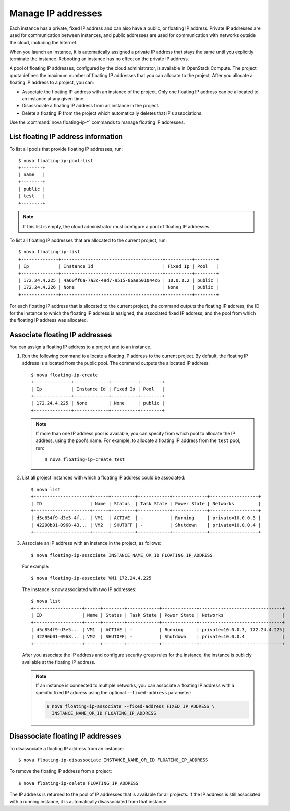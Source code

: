 ===================
Manage IP addresses
===================

Each instance has a private, fixed IP address and can also have a
public, or floating IP address. Private IP addresses are used for
communication between instances, and public addresses are used for
communication with networks outside the cloud, including the Internet.

When you launch an instance, it is automatically assigned a private IP
address that stays the same until you explicitly terminate the instance.
Rebooting an instance has no effect on the private IP address.

A pool of floating IP addresses, configured by the cloud administrator,
is available in OpenStack Compute. The project quota defines the maximum
number of floating IP addresses that you can allocate to the project.
After you allocate a floating IP address to a project, you can:

- Associate the floating IP address with an instance of the project. Only one
  floating IP address can be allocated to an instance at any given time.

- Disassociate a floating IP address from an instance in the project.

- Delete a floating IP from the project which automatically deletes that IP's
  associations.

Use the :command:`nova floating-ip-*` commands to manage floating IP addresses.

List floating IP address information
~~~~~~~~~~~~~~~~~~~~~~~~~~~~~~~~~~~~

To list all pools that provide floating IP addresses, run::

  $ nova floating-ip-pool-list
  +--------+
  | name   |
  +--------+
  | public |
  | test   |
  +--------+

.. note::
  If this list is empty, the cloud administrator must configure a pool
  of floating IP addresses.

To list all floating IP addresses that are allocated to the current project,
run::

  $ nova floating-ip-list
  +--------------+--------------------------------------+----------+--------+
  | Ip           | Instance Id                          | Fixed Ip | Pool   |
  +--------------+--------------------------------------+----------+--------+
  | 172.24.4.225 | 4a60ff6a-7a3c-49d7-9515-86ae501044c6 | 10.0.0.2 | public |
  | 172.24.4.226 | None                                 | None     | public |
  +--------------+--------------------------------------+----------+--------+

For each floating IP address that is allocated to the current project,
the command outputs the floating IP address, the ID for the instance
to which the floating IP address is assigned, the associated fixed IP
address, and the pool from which the floating IP address was
allocated.

Associate floating IP addresses
~~~~~~~~~~~~~~~~~~~~~~~~~~~~~~~

You can assign a floating IP address to a project and to an instance.

#. Run the following command to allocate a floating IP address to the
   current project. By default, the floating IP address is allocated from
   the public pool. The command outputs the allocated IP address::

    $ nova floating-ip-create
    +--------------+-------------+----------+--------+
    | Ip           | Instance Id | Fixed Ip | Pool   |
    +--------------+-------------+----------+--------+
    | 172.24.4.225 | None        | None     | public |
    +--------------+-------------+----------+--------+

   .. note::

     If more than one IP address pool is available, you can specify from which
     pool to allocate the IP address, using the pool's name. For example, to
     allocate a floating IP address from the ``test`` pool, run::

      $ nova floating-ip-create test

#. List all project instances with which a floating IP address could be
   associated::

    $ nova list
    +---------------------+------+---------+------------+-------------+------------------+
    | ID                  | Name | Status  | Task State | Power State | Networks         |
    +---------------------+------+---------+------------+-------------+------------------+
    | d5c854f9-d3e5-4f... | VM1  | ACTIVE  | -          | Running     | private=10.0.0.3 |
    | 42290b01-0968-43... | VM2  | SHUTOFF | -          | Shutdown    | private=10.0.0.4 |
    +---------------------+------+---------+------------+-------------+------------------+

#. Associate an IP address with an instance in the project, as follows::

    $ nova floating-ip-associate INSTANCE_NAME_OR_ID FLOATING_IP_ADDRESS

   For example::

    $ nova floating-ip-associate VM1 172.24.4.225

   The instance is now associated with two IP addresses::

    $ nova list
    +------------------+------+--------+------------+-------------+-------------------------------+
    | ID               | Name | Status | Task State | Power State | Networks                      |
    +------------------+------+--------+------------+-------------+-------------------------------+
    | d5c854f9-d3e5... | VM1  | ACTIVE | -          | Running     | private=10.0.0.3, 172.24.4.225|
    | 42290b01-0968... | VM2  | SHUTOFF| -          | Shutdown    | private=10.0.0.4              |
    +------------------+------+--------+------------+-------------+-------------------------------+

   After you associate the IP address and configure security group rules
   for the instance, the instance is publicly available at the floating IP
   address.

   .. note::

      If an instance is connected to multiple networks, you can associate a
      floating IP address with a specific fixed IP address using the optional
      ``--fixed-address`` parameter:

      .. code-block:: console

         $ nova floating-ip-associate --fixed-address FIXED_IP_ADDRESS \
           INSTANCE_NAME_OR_ID FLOATING_IP_ADDRESS

Disassociate floating IP addresses
~~~~~~~~~~~~~~~~~~~~~~~~~~~~~~~~~~

To disassociate a floating IP address from an instance::

  $ nova floating-ip-disassociate INSTANCE_NAME_OR_ID FLOATING_IP_ADDRESS

To remove the floating IP address from a project::

  $ nova floating-ip-delete FLOATING_IP_ADDRESS

The IP address is returned to the pool of IP addresses that is available
for all projects. If the IP address is still associated with a running
instance, it is automatically disassociated from that instance.
